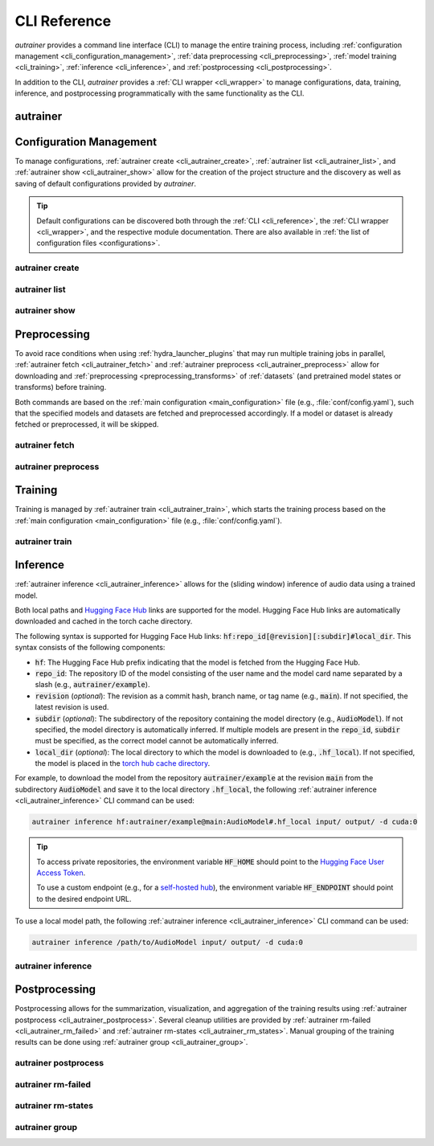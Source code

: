.. _cli_reference:

CLI Reference
=============

`autrainer` provides a command line interface (CLI) to manage the entire training process,
including :ref:`configuration management <cli_configuration_management>`,
:ref:`data preprocessing <cli_preprocessing>`,
:ref:`model training <cli_training>`,
:ref:`inference <cli_inference>`,
and :ref:`postprocessing <cli_postprocessing>`.

In addition to the CLI, `autrainer` provides a :ref:`CLI wrapper <cli_wrapper>` to manage configurations, data, training, inference,
and postprocessing programmatically with the same functionality as the CLI.

.. _cli_autrainer:

autrainer
---------

.. argparse::
   :module: autrainer.core.scripts.cli
   :func: get_parser
   :prog: autrainer
   :nodefault:
   :noepilog:
   :nosubcommands:

   .. code-block:: aucli

      usage: autrainer [-h] [-v] <command> ...


.. _cli_configuration_management:

Configuration Management
------------------------

To manage configurations, :ref:`autrainer create <cli_autrainer_create>`, :ref:`autrainer list <cli_autrainer_list>`,
and :ref:`autrainer show <cli_autrainer_show>` allow for the creation of the project structure and the discovery
as well as saving of default configurations provided by `autrainer`.

.. tip::
   
   Default configurations can be discovered both through the :ref:`CLI <cli_reference>`,
   the :ref:`CLI wrapper <cli_wrapper>`, and the respective module documentation.
   There are also available in :ref:`the list of configuration files <configurations>`.


.. _cli_autrainer_create:

autrainer create
~~~~~~~~~~~~~~~~

.. argparse::
   :module: autrainer.core.scripts.cli
   :func: get_parser
   :prog: autrainer
   :nodefault:
   :noepilog:
   :path: create

   .. code-block:: aucli

      usage: autrainer create [-h] [-e] [-a] [-f] [directories ...]


.. _cli_autrainer_list:

autrainer list
~~~~~~~~~~~~~~

.. argparse::
   :module: autrainer.core.scripts.cli
   :func: get_parser
   :prog: autrainer
   :nodefault:
   :noepilog:
   :path: list

   .. code-block:: aucli

      usage: autrainer list [-h] [-l] [-g] [-p P] directory


.. _cli_autrainer_show:

autrainer show
~~~~~~~~~~~~~~

.. argparse::
   :module: autrainer.core.scripts.cli
   :func: get_parser
   :prog: autrainer
   :nodefault:
   :noepilog:
   :path: show

   .. code-block:: aucli

      usage: autrainer show [-h] [-s] [-f] directory config


.. _cli_preprocessing:

Preprocessing
-------------

To avoid race conditions when using :ref:`hydra_launcher_plugins` that may run multiple training jobs in parallel,
:ref:`autrainer fetch <cli_autrainer_fetch>` and :ref:`autrainer preprocess <cli_autrainer_preprocess>` allow for
downloading and :ref:`preprocessing <preprocessing_transforms>` of :ref:`datasets` (and pretrained model states or transforms) before training.

Both commands are based on the :ref:`main configuration <main_configuration>` file (e.g., :file:`conf/config.yaml`),
such that the specified models and datasets are fetched and preprocessed accordingly.
If a model or dataset is already fetched or preprocessed, it will be skipped.


.. _cli_autrainer_fetch:

autrainer fetch
~~~~~~~~~~~~~~~

.. argparse::
   :module: autrainer.core.scripts.cli
   :func: get_parser
   :prog: autrainer
   :nodefault:
   :noepilog:
   :path: fetch

   .. code-block:: aucli

      usage: autrainer fetch [-h] [-b]


.. _cli_autrainer_preprocess:

autrainer preprocess
~~~~~~~~~~~~~~~~~~~~

.. argparse::
   :module: autrainer.core.scripts.cli
   :func: get_parser
   :prog: autrainer
   :nodefault:
   :noepilog:
   :path: preprocess

   .. code-block:: aucli

      usage: autrainer preprocess [-h] [-b] [-n N] [-p P] [-s]


.. _cli_training:

Training
--------

Training is managed by :ref:`autrainer train <cli_autrainer_train>`, which starts the training process
based on the :ref:`main configuration <main_configuration>` file (e.g., :file:`conf/config.yaml`).

.. _cli_autrainer_train:

autrainer train
~~~~~~~~~~~~~~~

.. argparse::
   :module: autrainer.core.scripts.cli
   :func: get_parser
   :prog: autrainer
   :nodefault:
   :noepilog:
   :path: train

   .. code-block:: aucli

      usage: autrainer train [-h]


.. _cli_inference:

Inference
---------

:ref:`autrainer inference <cli_autrainer_inference>` allows for the (sliding window) inference of audio data using a trained model.

Both local paths and `Hugging Face Hub <https://huggingface.co/>`_ links are supported for the model.
Hugging Face Hub links are automatically downloaded and cached in the torch cache directory.

The following syntax is supported for Hugging Face Hub links: :code:`hf:repo_id[@revision][:subdir]#local_dir`.
This syntax consists of the following components:

* :code:`hf`: The Hugging Face Hub prefix indicating that the model is fetched from the Hugging Face Hub.
* :code:`repo_id`: The repository ID of the model consisting of the user name and the model card name separated by a slash
  (e.g., :code:`autrainer/example`).
* :code:`revision` (`optional`): The revision as a commit hash, branch name, or tag name (e.g., :code:`main`).
  If not specified, the latest revision is used.
* :code:`subdir` (`optional`): The subdirectory of the repository containing the model directory (e.g., :code:`AudioModel`).
  If not specified, the model directory is automatically inferred.
  If multiple models are present in the :code:`repo_id`, :code:`subdir` must be specified, as the correct model cannot be automatically inferred.
* :code:`local_dir` (`optional`): The local directory to which the model is downloaded to (e.g., :code:`.hf_local`).
  If not specified, the model is placed in the
  `torch hub cache directory <https://pytorch.org/docs/stable/hub.html#where-are-my-downloaded-models-saved>`_.

For example, to download the model from the repository :code:`autrainer/example`
at the revision :code:`main` from the subdirectory :code:`AudioModel` and save it to the local directory :code:`.hf_local`,
the following :ref:`autrainer inference <cli_autrainer_inference>` CLI command can be used:

.. code-block:: autrainer

   autrainer inference hf:autrainer/example@main:AudioModel#.hf_local input/ output/ -d cuda:0

.. tip::
   
      To access private repositories, the environment variable :code:`HF_HOME` should point to the
      `Hugging Face User Access Token <https://huggingface.co/docs/hub/security-tokens>`_.

      To use a custom endpoint (e.g., for a `self-hosted hub <https://huggingface.co/enterprise>`_),
      the environment variable :code:`HF_ENDPOINT` should point to the desired endpoint URL.


To use a local model path, the following :ref:`autrainer inference <cli_autrainer_inference>` CLI command can be used:

.. code-block:: autrainer

   autrainer inference /path/to/AudioModel input/ output/ -d cuda:0


.. _cli_autrainer_inference:

autrainer inference
~~~~~~~~~~~~~~~~~~~

.. argparse::
   :module: autrainer.core.scripts.cli
   :func: get_parser
   :prog: autrainer
   :nodefault:
   :noepilog:
   :path: inference

   .. code-block:: aucli

      usage: autrainer inference [-h] [-c C] [-d D] [-e E] [-r] [-emb] [-p P] [-w W] [-s S] [-m M] [-sr SR] model input output


.. _cli_postprocessing:

Postprocessing
--------------

Postprocessing allows for the summarization, visualization, and aggregation of the training results using :ref:`autrainer postprocess <cli_autrainer_postprocess>`.
Several cleanup utilities are provided by :ref:`autrainer rm-failed <cli_autrainer_rm_failed>` and :ref:`autrainer rm-states <cli_autrainer_rm_states>`.
Manual grouping of the training results can be done using :ref:`autrainer group <cli_autrainer_group>`.


.. _cli_autrainer_postprocess:

autrainer postprocess
~~~~~~~~~~~~~~~~~~~~~

.. argparse::
   :module: autrainer.core.scripts.cli
   :func: get_parser
   :prog: autrainer
   :nodefault:
   :noepilog:
   :path: postprocess

   .. code-block:: aucli

      usage: autrainer postprocess [-h] [-m N] [-a A [A ...]] results_dir experiment_id


.. _cli_autrainer_rm_failed:

autrainer rm-failed
~~~~~~~~~~~~~~~~~~~

.. argparse::
   :module: autrainer.core.scripts.cli
   :func: get_parser
   :prog: autrainer
   :nodefault:
   :noepilog:
   :path: rm-failed

   .. code-block:: aucli

      usage: autrainer rm-failed [-h] [-f] results_dir experiment_id


.. _cli_autrainer_rm_states:

autrainer rm-states
~~~~~~~~~~~~~~~~~~~

.. argparse::
   :module: autrainer.core.scripts.cli
   :func: get_parser
   :prog: autrainer
   :nodefault:
   :noepilog:
   :path: rm-states

   .. code-block:: aucli

      usage: autrainer rm-states [-h] [-b] [-r R [R ...]] [-i I [I ...]] results_dir experiment_id


.. _cli_autrainer_group:

autrainer group
~~~~~~~~~~~~~~~

.. argparse::
   :module: autrainer.core.scripts.cli
   :func: get_parser
   :prog: autrainer
   :nodefault:
   :noepilog:
   :path: group

   .. code-block:: aucli

      usage: autrainer group [-h]
